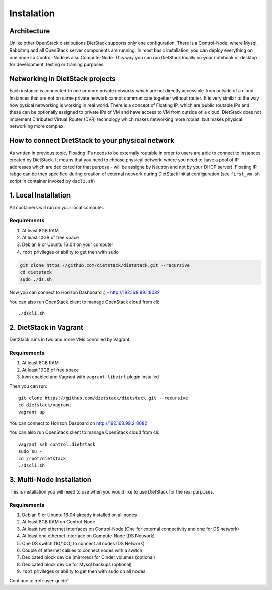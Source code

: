 .. _installation:

Instalation
===========

Architecture
------------
Unlike other OpenStack distributions DietStack supports only one configuration.
There is a Control-Node, where Mysql, Rabbitmq and all OpenStack server components are
running. In most basic installation, you can deploy everything on one node so
Control-Node is also Compute-Node. This way you can run DietStack locally on your
notebook or desktop for development, testing or training purposes.

Networking in DietStack projects
--------------------------------
Each instance is connected to one or more private networks which are not directly accessible from
outside of a cloud.
Instances that are not on same private network cannot communicate together without router.
It is very similar to the way how pysical networking is working in real world.
There is a concept of Floating IP, which are public routable IPs and these can be
optionally assigned to private IPs of VM and have access to VM from outside of a cloud.
DietStack does not implement Ditributed Virtual Router (DVR) technology which makes
networking more robust, but makes physical networking more complex.
                                                                                                    
How to connect DietStack to your physical network
-------------------------------------------------
As written in previous topic, Floating IPs needs to be externaly routable in order to users are
able to connect to instances created by DietStack.
It means that you need to choose physical network, where you need to have a pool of IP addresses
which are dedicated for that purpose - will be assigne by Neutron and not by your DHCP server).
Floating IP rabge can be then specified during creation of external network during DietStack 
initial configuration (see ``first_vm.sh`` script in container invoked by ``dscli.sh``)


1. Local Installation
---------------------
All containers will run on your local computer.

Requirements
^^^^^^^^^^^^

1. At least 8GB RAM
2. At least 10GB of free space
3. Debian 9 or Ubuntu 16.04 on your computer
4. ``root`` privileges or ability to get then with ``sudo``

.. code-block:: bash

    git clone https://github.com/dietstack/dietstack.git --recursive
    cd dietstack
    sudo ./ds.sh

Now you can connect to Horizon Dashboard :) - http://192.168.99.1:8082

You can also run OpenStack client to manage OpenStack cloud from cli::

    ./dscli.sh

2. DietStack in Vagrant                                                                             
-----------------------                                                                             
DietStack runs in two and more VMs conrolled by Vagrant.                                           

Requirements
^^^^^^^^^^^^

1. At least 8GB RAM
2. At least 10GB of free space
3. kvm enabled and Vagrant with ``vagrant-libvirt`` plugin installed

Then you can run::                                                                               
                                                                                                    
    git clone https://github.com/dietstack/dietstack.git --recursive
    cd dietstack/vagrant
    vagrant up
                                                                                                    
You can connect to Horizon Dasboard on http://192.168.99.2:8082

You can also run OpenStack client to manage OpenStack cloud from cli::
                                                                                                    
    vagrant ssh control.dietstack
    sudo su -
    cd /root/dietstack
    ./dscli.sh

3. Multi-Node Installation                                                                          
--------------------------                                                                          

This is installation you will need to use when you would like to use DietStack for the real
purposes.

Requirements
^^^^^^^^^^^^

1. Debian 9 or Ubuntu 16.04 already installed on all nodes
2. At least 8GB RAM on Control-Node
3. At least two ethernet interfaces on Control-Node (One for external connectivity and one for 
   DS network)
4. At least one ethernet interface on Compute-Node (DS Network)
5. One DS switch (1G/10G) to connect all nodes (DS Network)
6. Couple of ethernet cables to connect nodes with a switch
7. Dedicated block device (mirrored) for Cinder volumes (optional)
8. Dedicated block device for Mysql backups (optional)
9. ``root`` privileges or ability to get then with ``sudo`` on all nodes
                                                                                                                                                                                                       
.. image:: images/dietstack_net_1.svg                                                               
   :align: center 

Continue to :ref:`user-guide`
